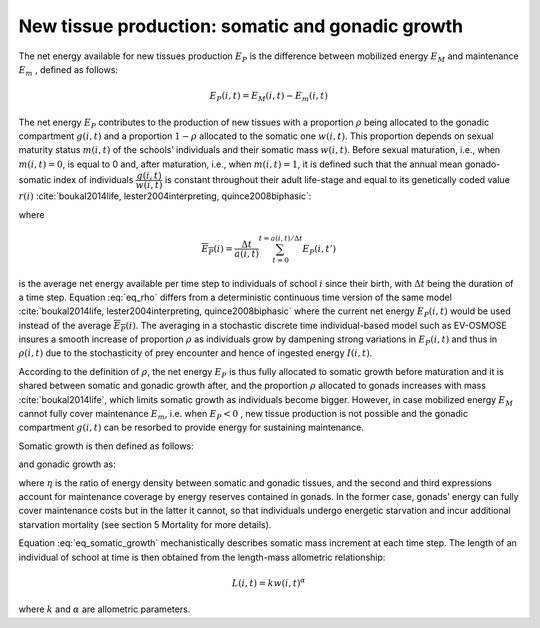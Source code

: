 .. _new_tissue:

New tissue production: somatic and gonadic growth
++++++++++++++++++++++++++++++++++++++++++++++++++++++++++++++++

The net energy available for new tissues production :math:`E_P` is the difference between mobilized energy
:math:`E_M` and maintenance :math:`E_m` , defined as follows:

.. math::

   E_P(i,t) = E_M(i,t) - E_m(i, t)

The net energy :math:`E_P`  contributes to the production of new tissues with a proportion :math:`\rho`  being allocated to the gonadic compartment :math:`g(i,t)`  and a proportion 
:math:`1 - \rho` allocated to the somatic one :math:`w(i,t)`. This proportion depends on sexual maturity 
status :math:`m(i,t)`  of the schools’ individuals and their somatic mass :math:`w(i,t)`. Before sexual 
maturation, i.e., when :math:`m(i,t) = 0`,  is equal to 0 and, after maturation, i.e., when :math:`m(i,t) = 1`, it is defined such that the annual mean gonado-somatic 
index of individuals :math:`\dfrac{g(i,t)}{w(i,t)}`  is constant throughout their adult life-stage and equal to its genetically coded value :math:`r(i)`  :cite:`boukal2014life, lester2004interpreting, quince2008biphasic`:

.. math::
   :label: eq_rho

   \rho(i,t) = m(i,t) \dfrac{r(i)}{\eta \overline{E_P}(i)} w(i, t)

where

.. math:: 
    
    \overline{E_P}(i) = \dfrac{\Delta t}{a(i, t)} \sum_{t=0}^{t= a(i,t)/\Delta t} E_P(i, t')

is the average net energy available per time step to individuals of school :math:`i`  since their birth, with :math:`\Delta t`  being the duration of a time step. Equation :eq:`eq_rho` differs from a deterministic continuous time version of the same model :cite:`boukal2014life, lester2004interpreting, quince2008biphasic` where the current net energy :math:`E_P(i,t)`  would 
be used instead of the average :math:`\overline{E_P}(i)`. The averaging in a stochastic discrete time individual-based model such as EV-OSMOSE insures a smooth increase of proportion :math:`\rho`  as individuals grow by dampening strong variations in :math:`E_P(i,t)`  and thus in :math:`\rho(i,t)`  due to the stochasticity of prey encounter and hence of ingested energy :math:`I(i, t)`.

According to the definition of :math:`\rho`, the net energy :math:`E_P`  is thus fully allocated to somatic growth before maturation and it is shared between somatic and gonadic growth after, and the proportion :math:`\rho` allocated to gonads increases with mass :cite:`boukal2014life`, which limits somatic growth as individuals become bigger. However, in case mobilized energy :math:`E_M`  cannot fully cover maintenance :math:`E_m`, i.e. when :math:`E_P < 0` , new tissue production is not possible and the gonadic compartment :math:`g(i,t)`  can be resorbed to provide energy for sustaining maintenance. 

Somatic growth is then defined as follows:

.. math::
   :label: eq_somatic_growth

   \dfrac{dw}{dt}(i,t) = 
   \begin{cases}
    (1 - \rho(i, t)) E_P(i,t) & \text{ if $E_P \geq 0$}\\
    0 & \text{ otherwise }
    \end{cases}
    

and gonadic growth as:

.. math::
   :label: eq_gonad_growth

   \dfrac{dg}{dt}(i,t) = 
   \begin{cases}
    \eta \rho(i, t) E_P(i,t) & \text{ if $E_P \geq 0$} \\
    \eta E_P(i,t) &  \text{ if $-g(i,t) \leq \eta E_P(i,t) < 0$}\\
    -g(i,t) & \text{ if $\eta E_P(i,t) < -g(i, t)$}\\
    \end{cases}

where :math:`\eta` is the ratio of energy density between somatic and gonadic tissues, and the second and third expressions account for maintenance coverage by energy reserves contained in gonads. In the former case, gonads’ energy can fully cover maintenance costs but in the latter it cannot, so that individuals undergo energetic starvation and incur additional starvation mortality (see section 5 Mortality for more details).

Equation :eq:`eq_somatic_growth` mechanistically describes somatic mass increment at each time step. The length of an individual of school  at time  is then obtained from the length-mass allometric relationship:

.. math:: 

   L(i,t) = k w(i,t)^{\alpha}

where :math:`k` and :math:`\alpha` are allometric parameters.


